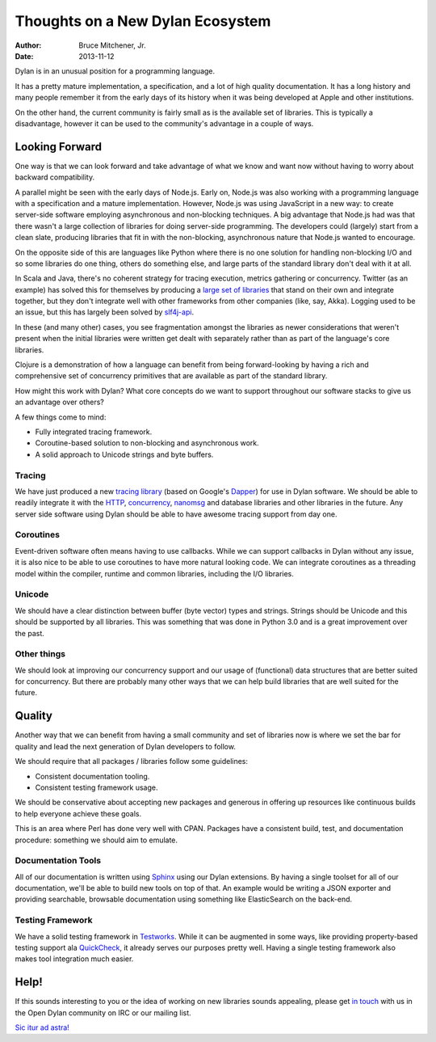 Thoughts on a New Dylan Ecosystem
#################################

:author: Bruce Mitchener, Jr.
:date: 2013-11-12

Dylan is in an unusual position for a programming language.

It has a pretty mature implementation, a specification, and a lot
of high quality documentation. It has a long history and many
people remember it from the early days of its history when it
was being developed at Apple and other institutions.

On the other hand, the current community is fairly small as is
the available set of libraries. This is typically a disadvantage,
however it can be used to the community's advantage in a couple
of ways.

Looking Forward
===============

One way is that we can look forward and take advantage of what we
know and want now without having to worry about backward compatibility.

A parallel might be seen with the early days of Node.js.  Early
on, Node.js was also working with a programming language with
a specification and a mature implementation. However, Node.js was
using JavaScript in a new way: to create server-side software
employing asynchronous and non-blocking techniques. A big advantage
that Node.js had was that there wasn't a large collection of
libraries for doing server-side programming. The developers could
(largely) start from a clean slate, producing libraries that fit
in with the non-blocking, asynchronous nature that Node.js wanted
to encourage.

On the opposite side of this are languages like Python where
there is no one solution for handling non-blocking I/O and so
some libraries do one thing, others do something else, and large
parts of the standard library don't deal with it at all.

In Scala and Java, there's no coherent strategy for tracing
execution, metrics gathering or concurrency. Twitter (as an example)
has solved this for themselves by producing a `large set of libraries`_
that stand on their own and integrate together, but they don't
integrate well with other frameworks from other companies (like,
say, Akka). Logging used to be an issue, but this has largely been
solved by `slf4j-api`_.

In these (and many other) cases, you see fragmentation amongst the
libraries as newer considerations that weren't present when the
initial libraries were written get dealt with separately rather than
as part of the language's core libraries.

Clojure is a demonstration of how a language can benefit from being
forward-looking by having a rich and comprehensive set of concurrency
primitives that are available as part of the standard library.

How might this work with Dylan? What core concepts do we want to
support throughout our software stacks to give us an advantage
over others?

A few things come to mind:

* Fully integrated tracing framework.
* Coroutine-based solution to non-blocking and asynchronous work.
* A solid approach to Unicode strings and byte buffers.

Tracing
-------

We have just produced a new `tracing library`_ (based on Google's
`Dapper`_) for use in Dylan software. We should be able to readily
integrate it with the `HTTP`_, `concurrency`_, `nanomsg`_ and
database libraries and other libraries in the future. Any server
side software using Dylan should be able to have awesome tracing
support from day one.

Coroutines
----------

Event-driven software often means having to use callbacks. While
we can support callbacks in Dylan without any issue, it is also
nice to be able to use coroutines to have more natural looking
code. We can integrate coroutines as a threading model within
the compiler, runtime and common libraries, including the I/O
libraries.

Unicode
-------

We should have a clear distinction between buffer (byte vector)
types and strings. Strings should be Unicode and this should be
supported by all libraries.  This was something that was done
in Python 3.0 and is a great improvement over the past.

Other things
------------

We should look at improving our concurrency support and our usage
of (functional) data structures that are better suited for
concurrency. But there are probably many other ways that we can
help build libraries that are well suited for the future.

Quality
=======

Another way that we can benefit from having a small community and set of
libraries now is where we set the bar for quality and lead the next
generation of Dylan developers to follow.

We should require that all packages / libraries follow some guidelines:

* Consistent documentation tooling.
* Consistent testing framework usage.

We should be conservative about accepting new packages and generous
in offering up resources like continuous builds to help everyone
achieve these goals.

This is an area where Perl has done very well with CPAN. Packages have
a consistent build, test, and documentation procedure: something we should
aim to emulate.

Documentation Tools
-------------------

All of our documentation is written using `Sphinx`_ using our Dylan
extensions. By having a single toolset for all of our documentation,
we'll be able to build new tools on top of that. An example would be
writing a JSON exporter and providing searchable, browsable documentation
using something like ElasticSearch on the back-end.

Testing Framework
-----------------

We have a solid testing framework in `Testworks`_. While it can
be augmented in some ways, like providing property-based testing
support ala `QuickCheck`_, it already serves our purposes pretty
well. Having a single testing framework also makes tool integration
much easier.

Help!
=====

If this sounds interesting to you or the idea of working on new libraries
sounds appealing, please get `in touch`_ with us in the Open Dylan
community on IRC or our mailing list.

`Sic itur ad astra!`_

.. _large set of libraries: https://github.com/twitter/finagle/
.. _slf4j-api: http://www.slf4j.org/
.. _tracing library: https://github.com/dylan-foundry/tracing/
.. _Dapper: http://research.google.com/pubs/pub36356.html
.. _HTTP: https://github.com/dylan-lang/http/
.. _concurrency: https://github.com/dylan-foundry/concurrency/
.. _nanomsg: https://github.com/dylan-foundry/nanomsg-dylan/
.. _Sphinx: http://sphinx-doc.org/
.. _Testworks: https://github.com/dylan-lang/testworks/
.. _QuickCheck: http://en.wikipedia.org/wiki/QuickCheck
.. _in touch: http://opendylan.org/community/index.html
.. _Sic itur ad astra!: http://en.wikipedia.org/wiki/Ad_astra_(phrase)